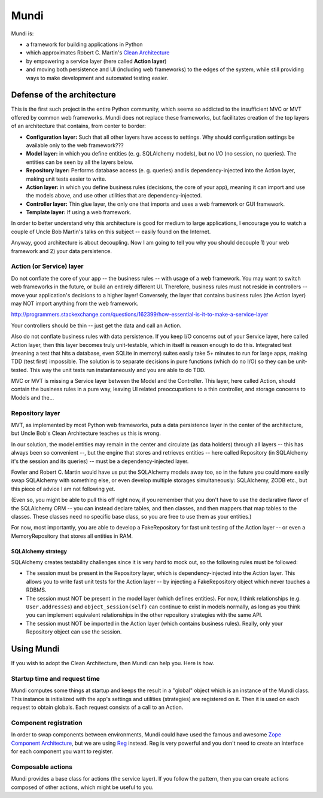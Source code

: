 =====
Mundi
=====

Mundi is:

- a framework for building applications in Python
- which approximates Robert C. Martin's
  `Clean Architecture <http://blog.8thlight.com/uncle-bob/2012/08/13/the-clean-architecture.html>`_
- by empowering a service layer (here called **Action layer**)
- and moving both persistence and UI (including web frameworks) to
  the edges of the system, while still providing ways to make
  development and automated testing easier.


Defense of the architecture
~~~~~~~~~~~~~~~~~~~~~~~~~~~

This is the first such project in the entire Python community, which
seems so addicted to the insufficient MVC or MVT offered by common
web frameworks. Mundi does not replace these frameworks, but facilitates
creation of the top layers of an architecture that contains,
from center to border:

- **Configuration layer:** Such that all other layers have access to settings.
  Why should configuration settings be available only to the web framework???
- **Model layer:** in which you define entities (e. g. SQLAlchemy models),
  but no I/O (no session, no queries). The entities can be seen
  by all the layers below.
- **Repository layer:** Performs database access (e. g. queries) and is
  dependency-injected into the Action layer, making unit tests easier to write.
- **Action layer:** in which you define business rules (decisions,
  the core of your app), meaning it can import and use the models above,
  and use other utilities that are dependency-injected.
- **Controller layer:** Thin glue layer, the only one that imports and uses
  a web framework or GUI framework.
- **Template layer:** If using a web framework.

In order to better understand why this architecture is good for medium to
large applications, I encourage you to watch a couple of Uncle Bob Martin's
talks on this subject -- easily found on the Internet.

Anyway, good architecture is about decoupling. Now I am going to tell you
why you should decouple 1) your web framework and 2) your data persistence.


Action (or Service) layer
=========================

Do not conflate the core of your app -- the business rules -- with usage
of a web framework. You may want to switch web frameworks in the future,
or build an entirely different UI. Therefore, business rules must not
reside in controllers -- move your application's decisions to a higher layer!
Conversely, the layer that contains business rules (the Action layer)
may NOT import anything from the web framework.

http://programmers.stackexchange.com/questions/162399/how-essential-is-it-to-make-a-service-layer

Your controllers should be thin -- just get the data and call an Action.

Also do not conflate business rules with data persistence. If you keep
I/O concerns out of your Service layer, here called Action layer,
then this layer becomes truly unit-testable, which in itself is reason
enough to do this. Integrated test (meaning a test that hits a database,
even SQLite in memory) suites easily take 5+ minutes to run for large apps,
making TDD (test first) impossible. The solution is to separate decisions
in pure functions (which do no I/O) so they can be unit-tested. This way the
unit tests run instantaneously and you are able to do TDD.

MVC or MVT is missing a Service layer between the Model and the Controller.
This layer, here called Action, should contain the business rules in a pure
way, leaving UI related preoccupations to a thin controller, and storage
concerns to Models and the...


Repository layer
================

MVT, as implemented by most Python web frameworks, puts a
data persistence layer in the center of the architecture,
but Uncle Bob's Clean Architecture teaches us this is wrong.

In our solution, the model entities may remain in the center and circulate
(as data holders) through all layers -- this has always been so convenient --,
but the engine that stores and retrieves entities -- here called Repository
(in SQLAlchemy it's the session and its queries) -- must be a
dependency-injected layer.

Fowler and Robert C. Martin would have us put the SQLAlchemy models away too,
so in the future you could more easily swap SQLAlchemy with something else,
or even develop multiple storages simultaneously: SQLAlchemy, ZODB etc.,
but this piece of advice I am not following yet.

(Even so, you might be able to pull this off right now, if you remember that
you don't have to use the declarative flavor of the SQLAlchemy ORM --
you can instead declare tables, and then classes, and then mappers that
map tables to the classes.  These classes need no specific base class,
so you are free to use them as your entities.)

For now, most importantly, you are able to develop a FakeRepository
for fast unit testing of the Action layer -- or even a MemoryRepository
that stores all entities in RAM.


SQLAlchemy strategy
-------------------

SQLAlchemy creates testability challenges since it is very hard to mock out,
so the following rules must be followed:

- The session must be present in the Repository layer, which is
  dependency-injected into the Action layer.  This allows you to write
  fast unit tests for the Action layer -- by injecting a
  FakeRepository object which never touches a RDBMS.
- The session must NOT be present in the model layer (which defines entities).
  For now, I think relationships (e.g. ``User.addresses``) and
  ``object_session(self)`` can continue to exist in models normally,
  as long as you think you can implement equivalent relationships in
  the other repository strategies with the same API.
- The session must NOT be imported in the Action layer (which contains
  business rules). Really, only your Repository object can use the session.


Using Mundi
~~~~~~~~~~~

If you wish to adopt the Clean Architecture, then Mundi can help you.
Here is how.


Startup time and request time
=============================

Mundi computes some things at startup and keeps the result in a "global" object
which is an instance of the Mundi class. This instance is initialized with
the app's settings and utilities (strategies) are registered on it.
Then it is used on each request to obtain globals.
Each request consists of a call to an Action.


Component registration
======================

In order to swap components between environments, Mundi could have used the
famous and awesome
`Zope Component Architecture <http://zopecomponent.readthedocs.io/>`_,
but we are using `Reg <http://reg.readthedocs.io/>`_ instead.
Reg is very powerful and you don't need to create an interface for
each component you want to register.


Composable actions
==================

Mundi provides a base class for actions (the service layer). If you follow
the pattern, then you can create actions composed of other actions, which
might be useful to you.
